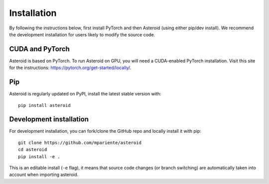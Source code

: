 Installation
============

By following the instructions below, first install PyTorch and then
Asteroid (using either pip/dev install). We recommend the development
installation for users likely to modify the source code.

CUDA and PyTorch
****************

Asteroid is based on PyTorch.
To run Asteroid on GPU, you will need a CUDA-enabled PyTorch installation.
Visit this site for the instructions: https://pytorch.org/get-started/locally/.

Pip
***

Asteroid is regularly updated on PyPI, install the latest stable version with::

    pip install asteroid


Development installation
************************

For development installation, you can fork/clone the GitHub repo and locally install it with pip::

    git clone https://github.com/mpariente/asteroid
    cd asteroid
    pip install -e .

This is an editable install (``-e`` flag), it means that source code changes (or branch switching) are
automatically taken into account when importing asteroid.
